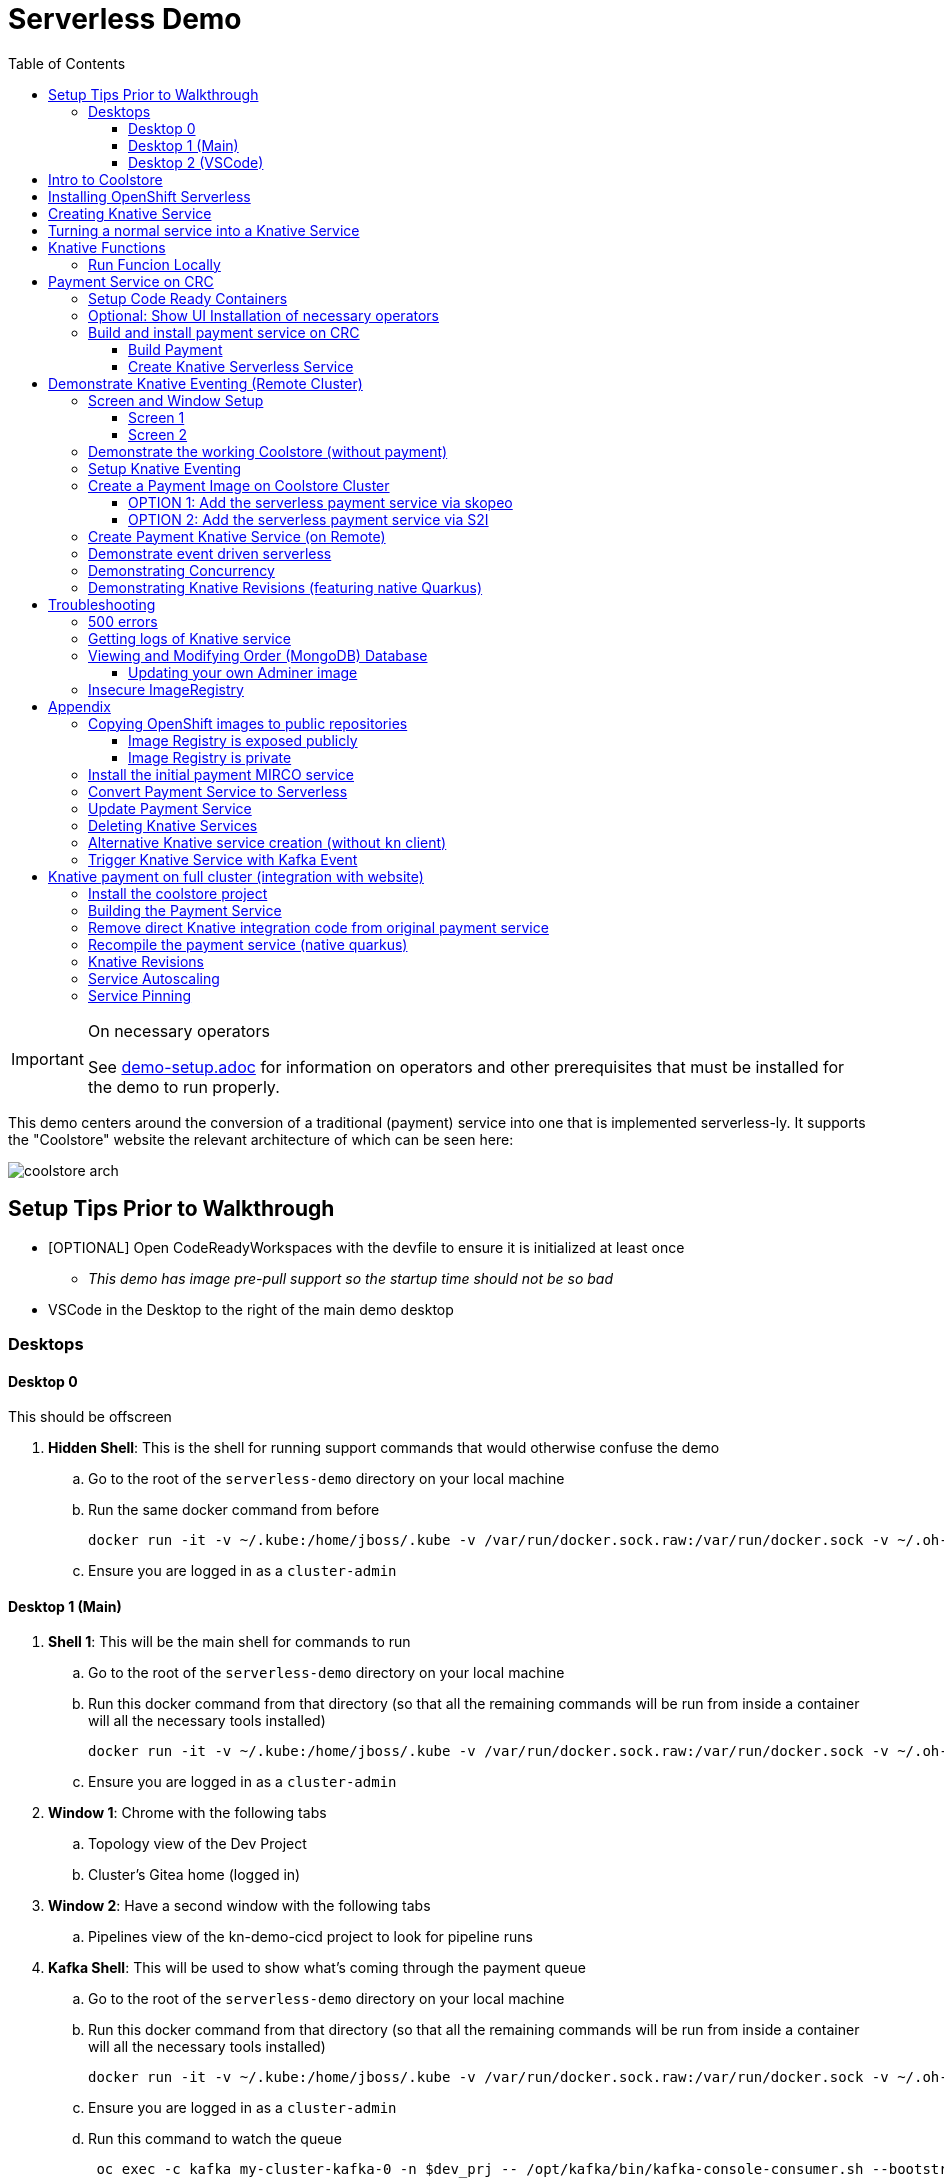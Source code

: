 = Serverless Demo 
:experimental:
:imagesdir: images
:toc:
:toclevels: 4

[IMPORTANT]
.On necessary operators
====
See link:demo-setup.adoc[] for information on operators and other prerequisites that must be installed for the demo to run properly.
====

This demo centers around the conversion of a traditional (payment) service into one that is implemented serverless-ly.  It supports the "Coolstore" website the relevant architecture of which can be seen here:

image:coolstore-arch.png[]

== Setup Tips Prior to Walkthrough ==

* [OPTIONAL] Open CodeReadyWorkspaces with the devfile to ensure it is initialized at least once
** _This demo has image pre-pull support so the startup time should not be so bad_
* VSCode in the Desktop to the right of the main demo desktop


=== Desktops

==== Desktop 0

This should be offscreen

. *Hidden Shell*: This is the shell for running support commands that would otherwise confuse the demo
.. Go to the root of the `serverless-demo` directory on your local machine
.. Run the same docker command from before
+
----
docker run -it -v ~/.kube:/home/jboss/.kube -v /var/run/docker.sock.raw:/var/run/docker.sock -v ~/.oh-my-zsh:/home/jboss/.oh-my-zsh -v $(pwd):/workspaces/serverless-demo -w /workspaces/serverless-demo quay.io/mhildenb/kn-demo-shell /bin/zsh
----
+
.. Ensure you are logged in as a `cluster-admin`

==== Desktop 1 (Main)

. *Shell 1*: This will be the main shell for commands to run
.. Go to the root of the `serverless-demo` directory on your local machine
.. Run this docker command from that directory (so that all the remaining commands will be run from inside a container will all the necessary tools installed)
+
----
docker run -it -v ~/.kube:/home/jboss/.kube -v /var/run/docker.sock.raw:/var/run/docker.sock -v ~/.oh-my-zsh:/home/jboss/.oh-my-zsh -v $(pwd):/workspaces/serverless-demo -w /workspaces/serverless-demo quay.io/mhildenb/kn-demo-shell /bin/zsh
----
+
.. Ensure you are logged in as a `cluster-admin`
. *Window 1*: Chrome with the following tabs
.. Topology view of the Dev Project
.. Cluster's Gitea home (logged in)
. *Window 2*: Have a second window with the following tabs
.. Pipelines view of the kn-demo-cicd project to look for pipeline runs
+
. *Kafka Shell*: This will be used to show what's coming through the payment queue
.. Go to the root of the `serverless-demo` directory on your local machine
.. Run this docker command from that directory (so that all the remaining commands will be run from inside a container will all the necessary tools installed)
+
----
docker run -it -v ~/.kube:/home/jboss/.kube -v /var/run/docker.sock.raw:/var/run/docker.sock -v ~/.oh-my-zsh:/home/jboss/.oh-my-zsh -v $(pwd):/workspaces/serverless-demo -w /workspaces/serverless-demo quay.io/mhildenb/kn-demo-shell /bin/zsh
----
+
.. Ensure you are logged in as a `cluster-admin`
.. Run this command to watch the queue
+
----
 oc exec -c kafka my-cluster-kafka-0 -n $dev_prj -- /opt/kafka/bin/kafka-console-consumer.sh --bootstrap-server localhost:9092 --topic payments
----

==== Desktop 2 (VSCode)

. Have VSCode opened (remote) at the root of the `serverless-demo` directory.

== Intro to Coolstore

. Open the Topology View
.. Notice all the different support services
.. Be sure to point out the *Kafka Cluster*
. Set to `Focus`
.. Now just on the services running
.. Point out that the payment service is running just like the rest
. Set up watches on the different kafka topics
.. In the `Kakfa Order Shell` run the following command:
+
----
oc exec -c kafka my-cluster-kafka-0 -n $dev_prj -- /opt/kafka/bin/kafka-console-consumer.sh --bootstrap-server localhost:9092 --topic orders
----
+
. In the `Kafka Payment Shell` run the following command:
+
----
oc exec -c kafka my-cluster-kafka-0 -n $dev_prj -- /opt/kafka/bin/kafka-console-consumer.sh --bootstrap-server localhost:9092 --topic payments
----
+
. Click the route badge to open the website
. Buy something 
. You should see the order and the payment come through the shells
. In the website, click on Orders.  You should see the following:
+
image:initial-order-purchase.png[]


== Installing OpenShift Serverless

. In a new tab, go to Operator Hub
. Search for `Serverless`
+
image:operator-hub-serverless.png[]
+
.. Show the information about the operator
. Install the operator with all the defaults
+
image:operator-defaults.png[]
+
. Wait until operator is installed and then click on the "View Operator" button or link
+
image:operator-wait.png[]
+
. Switch to `knative-serving` project (which was automatically created by the operator)
+
image:operator-switch.png[]
+
. Create the `KnativeServing` instance for the cluster by clicking on the highlighted link
+
image:start-knative-serving.png[]
+
. Once on the page listing all the `Knative Servings` for the knative-serving project, click the "Create Knative Serving" link
.. Show different options in `Form View` and explain how this govens the defaults for how serverless deployments will behave
. Switch to `YAML View` and paste contents from link:../install/serverless/cr.yaml[the cr.yaml file in the project]
*** You can use kbd:[CMD + P] to quickly open `cr.yaml` in VS Code and copy all the contents
+
image:knative-cr-interesting.png[]
+
. Click `Create` button at bottom of page
. Point out that the `Serverless` drawer now appears in the UI
.. There's not much to see yet, but you might click into  it
.. Talk about OpenShift is tightly integrated with OpenShift Serving and new options are available all over the cluster, as will be seen in the next section
. Before moving onto the next section, make sure knative-serving is ready by typing in the `shell`
+
----
oc wait --for=condition=InstallSucceeded knativeserving/knative-serving --timeout=6m -n knative-serving
----
+
.. When knative-serving is fully installed, the command will return with:
+
----
knativeserving.operator.knative.dev/knative-serving condition met
----

== Creating Knative Service

. Set the payment-traditional service down to 0
.. If you want to do this from the `shell` instead:
+
----
oc scale --replicas=0 deployment/payment-traditional -n $dev_prj
----
+
. Next add to the `focus` application from git
+
image:add-kn-service-git.png[]
+
. Get the repo URL from the following command
+
----
REPO=echo "https://$(oc get route gitea -n $cicd_prj -o jsonpath='{.spec.host}')/gitea/coolstore"
----
+
. Fill in the form with the following:
** _Git Repo URL_: $REPO
** _Git Reference_ (advanced options): serverless-demo
** _Builder_: Java, `openjdk-11-ubi8`
** _Name_: payment
** _Resources_: Knative Service
** _Pipelines_: Do not add Pipeline
** _Build Configuration_ (advanced options): Uncheck all
** _Scaling_ (advanced options): 
*** _Concurrency Target_: 1
*** _Concurrency Limit_: 1
+
image:import-from-git-1.png[]
image:import-from-git-2.png[]
image:import-from-git-3.png[]
image:import-from-git-4.png[]
+
. In the `hidden shell` run the following command to create and annotate the revision so that we get a badge for CRW
+
----
kn service update payment --image quay.io/rhdevelopers/knative-tutorial-greeter:quarkus --annotation "app.openshift.io/vcs-ref=serverless-demo" --annotation "app.openshift.io/vcs-uri=https://github.com/hatmarch/coolstore.git" --revision-name "{{.Service}}-initial"
----
. When the revision comes up, then click on the badge to start editing the code

== Turning a normal service into a Knative Service

. Edit the code in CRW removing the struck through lines
. Run the code locally and prove that it has access to the kafka topic

== Knative Functions

. Clone the git repo of the openshift cluster as a submodule of the VS Code project
+
----
git submodule add -b serverless-demo https://$(oc get route gitea -o jsonpath='{.spec.host}' -n $PROJECT_PREFIX-cicd)/gitea/coolstore func
----
+
. Create a directory into which to create the function
+
----
mkdir -p func/payment-func
cd func/payment-func
----
+
. Initialize the function
+
----
kn func create -l quarkus -t events
----
+
TODO: Fill in editing and local running steps
+
. Deploy the function using the following command
+
----
kn func deploy -v -n $PROJECT_PREFIX-dev
----
+
. By default the function is set to have a 200Mi limit of memory which appears to be too little for the quarkus function.  If you notice OOMKilled errors or just want to be safe, run this command to increase the function's memory limits (via the knative service)
+
----
# replace this with the name of your function
FUNC_SVC_NAME=payment--func
kn service update $FUNC_SVC_NAME --limit 'memory=400Mi' -n $PROJECT_PREFIX-dev
----
+
. Create the kafka event source using this command:
** [red]#NOTE: The UI for kafka event sources appears to be broken#
+
----
oc apply -f $DEMO_HOME/install/knative-eventing/orders-event-source.yaml
----
+
. Ensure that old payment service is not longer running or attached to knative event
+
. Make sure you have a shell that is showing the payment messages:
+
----
oc exec -c kafka my-cluster-kafka-0 -n kn-demo-dev -- /opt/kafka/bin/kafka-console-consumer.sh --bootstrap-server localhost:9092 --topic payments
----
+
. Purchase an item from the website as you would do normally.

=== Run Funcion Locally

[red]#These instructions need to be updated for the kafka producer side of things: it's not simple as a port-forward

. To run locally, it's important to add a profile that overrides the kafka bootstrapper property location.  In `application.properties` add the following
+
----
%dev.mp.messaging.outgoing.payments.bootstrap.servers=localhost:9092
----
+
. Then forward to the kafka bootstrapper
----
oc port-forward svc/my-cluster-kafka-bootstrap 9092:9092 -n ${PROJECT_PREFIX}-dev
----
+
. Show messages as they appear in the payment queue
+ 
----
oc exec -c kafka my-cluster-kafka-0 -n ${PROJECT_PREFIX}-dev -- /opt/kafka/bin/kafka-console-consumer.sh --bootstrap-server localhost:9092 --topic payments
----

== Payment Service on CRC 

In this section well show a payment service that is running to poll the kafka 

=== Setup Code Ready Containers 

. Download Code ready containers
. Unzip and move the binary to a location in your path
. Save the pull secret to a location in your home directory
. Configure the crc as follows:
+
----
crc config set cpus 8
crc config set memory 10486
crc config set pull-secret-file <PATH_TO_PULL_SECRET>
----
+
. Run `crc setup`
. Run `crc start` and once started record the login information presented

=== Optional: Show UI Installation of necessary operators

For this section you will need two windows: a command line shell and the web browser (for the console)

. From the console, run `crc console` which should show the OpenShift console in the running CRC instance
** NOTE:  Make sure you have the kube admin login password handy
. Go to _Operators > Operator Hub_
. Search for Knative and select the OpenShift Serverless Operator
. Select install (for all projects)
. OPTIONAL: Search for Kafka and select the AMQ Streams operator
. Create a new namespace called `knative-serving` and select this as the current project
. Navigate to the _Operators > Installed Operators_ tab and wait until OpenShift Serverless is successfully copied
. Click on the _Knative Serving_ link and then press the _Create Knative Serving_ button
+
image:knative-serving-cr-console.png[]
+
. A default CR YAML UI will appear. Point out some of the more interesting elements of the CR (as well as the help on the right side of the screen)
+
image:knative-cr-interesting.png[]
+
. Click the _CREATE_ button
. Wait for a bit and after a while, a new tab should appear in the left OpenShift drawer navigation, namely the _Serverless_ tab
. Click on the tab and show what's underneath
+
image:serverless-drawer.png[]

=== Build and install payment service on CRC

==== Build Payment

. Make sure the CRC is running and you have the appropriate login string
. Run the following commands in a shell
+
----
source scripts/shell-setup.sh
code .
----
+
. From a shell in VSCode, run the following to install the necessary prerequisites (NOTE the flags to the `install-prereq.sh` command.  These ensure that CRC can handle the installation)
** `homemade-serverless` is the name of the project where we'll be running this.  You can change this name if you'd like 
+
----
source scripts/shell-setup.sh
$DEMO_HOME/scripts/install-prereq.sh homemade-serverless --crc --skip-all-eventing
----
+
. Next use kbd:[CMD+p] to open `cr.yaml` file 
** Point out the timeout seconds as this will be important later
. Then apply this in the cluster
+
----
oc apply -f $DEMO_HOME/install/serverless/cr.yaml
----
+
. When that completes, then show the payment project in the explorer window and explain that this is a simple Quarkus project 
** Show the `pom.xml` file to show the libraries that go into compilation
** Explain how this is connecting to kafka outgoing for integration with payment topic
+
. Next, let's remove the aspects of the payment resource that causes it to poll the order service.  In vscode, use  to navigate to the *PaymentResource.java* file 
+
. Append a message to the COMPLETED message so that we can tell this service from others
+
image:payment-resource-string-change.png[]
+
. And delete the configuration for the incoming stream. In *application.properties* , delete (or comment out) the following lines for the Incoming stream:
+
image:payment-app-properties.png[]
+
** Explain how this is connecting to kafka outgoing for integration with payment topic
+
. Now rebuild the service locally
+
----
cd $DEMO_HOME/payment-service
export MAVEN_OPTS=" -Xmx1024M -Xss128M -XX:MetaspaceSize=512M -XX:MaxMetaspaceSize=1024M -XX:+CMSClassUnloadingEnabled"
mvn clean package -DskipTests
----
+
. Now create a build configuration for OpenShift by running the following, but first:
** Explain that this just allows us to build and create an image that we store in the cluster using OpenShift specific functionality
** Explain that we could have just as easily built an image and pushed it up to some repository (which we'll point out later)
+
----
# Setup a binary based build for our quarkus instance
oc new-build  --image-stream="openshift/redhat-openjdk18-openshift:1.5" --binary --name=payment    
----
+
. And remotely (to upload the binary and bake it into a new image).  [blue]#NOTE: This should take about 1.5 minutes with crc cluster#
+
----
oc start-build payment --from-file target/*-runner.jar --follow 
----
+
. When the build is done, let's tag it as our initial revision
+
----
oc tag payment:latest payment:initial
----
+
. Next, show the image stream in the cluster by shifting to the [blue]#Browser# and shift-click on the _Administrator_ perspective.
+
. In that new tab, navigate to _Builds > ImageStreams_ and show that there is a new image in the image registry (reached from the _Administrator Perspective_ under _Builds > ImageStreams_):
+
image:payment-latest-image.png[]

==== Create Knative Serverless Service

. Now that we have our image tagged, let's create a knative service using that image.  
. First mention that we're using the knative CLI kn by issuing a `kn version` command
+
----
kn version
----
. We'll name the revision for the service name ({{.Service}} which will resolve to payment) and ({{.Generation}}, which should be 1)
+
[TIP]
.You can use the command line to quickly get the image stream
====
----
oc get is payment -o jsonpath="{.status.dockerImageRepository}" -n homemade-serverless
----
====
+
----
kn service create payment --image image-registry.openshift-image-registry.svc:5000/homemade-serverless/payment:initial --revision-name "{{.Service}}-{{.Generation}}"

# Which gives the output
Creating service 'payment' in namespace 'homemade-serverless':

  0.299s The Route is still working to reflect the latest desired specification.
  1.008s Configuration "payment" is waiting for a Revision to become ready.
 68.597s ...
 69.390s Ingress has not yet been reconciled.
 70.223s Ready to serve.

Service 'payment' created to latest revision 'payment-1' is available at URL:
http://payment.homemade-serverless.apps-crc.testing
----
. COPY the returned url (you'll need it in an upcoming part) especially if you've renamed the project that you're deploying to
+
** Show these aspects in the UI
+
image:knative-payment-revisions.png[]
+
** Show that the payment service is at 0 from the _Topology_ of the _Developer Perspective_
+
image:knative-developer.png[]
+
. Demonstrate that the service handling http requests invoking the service via curl
.. Open a [blue]#new terminal window (Watch Window)# that can be used to watch the payments topic and run this command
+
----
oc exec -c kafka my-cluster-kafka-0 -n homemade-serverless -- /opt/kafka/bin/kafka-console-consumer.sh --bootstrap-server localhost:9092 --topic payments
----
+
.. Make sure [blue]#Watch Window# is open and watching the payments topic
.. Make sure the [blue]#Browser# window with the _Developer Perspective_ can still be clearly seen
+
.. From the [blue]#Main shell# execute the following `curl` command
+
----
curl -i -H 'Content-Type: application/json' -X POST --data-binary @$DEMO_HOME/example/order-payload.json  http://payment.homemade-serverless.apps-crc.testing/
----
+
.. Show payment container spinning up
+
image:payment-spin-up.png[]
+
.. Show payment info being pushed to the queue
+
.. Then show it scaling back down to 0

== Demonstrate Knative Eventing (Remote Cluster)

[WARNING]
====
The coolstore and Knative Eventing require more horsepower than CRC can currently provide.  For this part of the demo you will need a separate external cluster running.

You can setup the coolstore by running the following commands after logging into the cluster
----
. scripts/shell-setup.sh
$DEMO_HOME/scripts/install-coolstore.sh -p coolstore
----

Wait until all the components have been installed.

_NOTE: You can cause cluster side rebuilds of all the components (instead of updating images to point to dockerhub) by using the `--rebuild` flag_
====

[red]#When you login to this cluster, be sure to record the context as remote by using this command#
----
oc config rename-context $(oc config current-context) remote-context
----

=== Screen and Window Setup

==== Screen 1

Here are how the windows should be laid out on Screen 1

. [blue]#Topology View#: A browser window with the _TopologyView_ of the _Developer Perspective_ open
. [blue]#Watch Window#: A new terminal windowthat can be used to watch the payments topic and runs this command:
+
----
oc exec -c kafka my-cluster-kafka-0 -n coolstore -- /opt/kafka/bin/kafka-console-consumer.sh --bootstrap-server localhost:9092 --topic payments
----
+
. [blue]#Coolstore#: A browser window that has the coolstore open so that an order can be placed
. Your windows should look something like this:
+
image:recommended-layout.png[]

==== Screen 2

On the other screen you should have a full screen view of VSCode, which you started from the `code .` command run from the _$DEMO_HOME_ directory.

=== Demonstrate the working Coolstore (without payment)

. First explain that we are now running on a separate cluster and that our coolstore with all its microservices are setup.
. Login to the OpenShift console, switch to the `coolstore` project and select the Developer Perspective and show all the different services 
+
image:.png[]
+
. Demonstrate the coolstore site working by kbd:[SHIFT] clicking the launcher icon on the Developer Perspective (see previous) and moving the newly opened window to the right 
** NOTE: you can also find the URL like this:
+
----
oc get route coolstore-ui -n coolstore
----
+
** [blue]#NOTE: You may find that it takes the page a while to load the first time, and also that the inventory might not show.  If this happens, just press reload#
+
image:add-to-cart.png[]
+
. From the cart, checkout and then enter credit card details (any 16-digit number beginning with 4 will work)
+
image:checkout.png[]
+
. Now navigate to the orders page.  Notice that the order gets filed but that it *doesn't* get processed
+
image:orders.png[]

=== Setup Knative Eventing

Now we want to use events the order topic to be our *source* (see also link:https://knative.dev/docs/eventing/samples/kafka/source/index.html[here] for generic example) and use the payment service as our *sink*

[WARNING]
====
The setup script should have handled this when setting up the coolstore project, but the Knative Eventing and Knative Kafka Eventing Operators should be installed on the cluster.  A good way to check this is to run this command in the `coolstore` project

----
oc get pods | grep -i ^kafka
----

You should see the following:
----
kafka-ch-controller-57cf94b477-dk9ss          1/1     Running     0          73s
kafka-controller-manager-56d58bb444-dtpkd     1/1     Running     0          81s
kafka-webhook-77b75f7c7f-df7vb                1/1     Running     0          72s
----
====

. Show all the installed operators
+
image:operators-all-necessary-installed.png[]
+
. Show the setup for the `Knative Eventing Kafka` by clicking on the highlighted link in the previous image, then clicking on the knative-eventing-kafka instance 
** Point the "bootstrapServers" in the resulting _Overview_
+
image:knative-eventing-kafka.png[]
+
. Now we create a simple event binding to the kafka event *source* to the payment service *sink*.  Use kbd:[CMD + p] to quickly open the `kafka-event-source.yaml`
+
image:kafka-event-source.png[]
+
. Apply that source to the cluster
+
----
oc apply -f $DEMO_HOME/payment-service/knative/kafka-event-source.yaml 
----
+
. Check to see if the event source is running.  It won't be running yet since the payment *sink* does not exist yet on this cluster
+
----
oc get pods -l eventing.knative.dev/SourceName=kafka-source-orders
----
+
. You can also refresh the orders page on the coolstore site and show that the payment is still not processed

=== Create a Payment Image on Coolstore Cluster

We need to find a way to get the image to our coolstore cluster.  Choose one of the following options to get it there:

. <<OPTION 1: Add the serverless payment service via skopeo,Copy from Destination Cluster>>
. <<OPTION 2: Add the serverless payment service via S2I,Build (native) image on cluster from S2I>>

===== OPTION 1: Add the serverless payment service via skopeo

[NOTE]
====
You will need to use kubernetes contexts to get this to work.  Use this command to list all the current contexts

----
oc config get-contexts
----

This will return a bunch of contexts that are defined.  You will want to find the NAME that is associated with your CRC cluster and store the whole of the name in `SRC_CLUSTER_CTX`.  Then find the remote cluster and store its NAME in `REMOTE_CLUSTER_CTX`.  If you marked your contexts as you logged into the different clusters this might look like this:

----
REMOTE_CLUSTER_CTX="remote-context"
SRC_CLUSTER_CTX="crc-context"
----
====

. Get the user and token from the coolstore (remote) cluster.  Assuming you are logged into the cluster with a token on the command line then issue the following commands
** [red]#NOTE: you can't use the password here.  It's a bearer token type login for the registry# 
** [red]#NOTE: the default login for the crc cluster is kube:admin, but the extra `:` confuses skopeo.  Thus we need to make sure to take out that `:` with `sed` before setting it as the src username#
+
----
oc config use-context $SRC_CLUSTER_CTX
SRC_CREDS="$(oc whoami | sed s/\://g):$(oc whoami -t)"
SRC_REPO="$(oc get route default-route -n openshift-image-registry -o jsonpath='{.spec.host}')"
oc config use-context $REMOTE_CLUSTER_CTX
REMOTE_CREDS="$(oc whoami):$(oc whoami -t)"
REMOTE_REPO="$(oc get route default-route -n openshift-image-registry -o jsonpath='{.spec.host}')"
----
+
. Next issue the `skopeo` command to copy the image from the src clusters image stream to the destination.
** NOTE: If there is difficulty, you can add a `--debug` just before the `copy` subcommand to see what's going on.  For instance, you may need to add a `src-` or `dest-` `tls-verify=false`
+
----
skopeo copy --src-creds ${SRC_CREDS} --src-tls-verify=false --dest-creds ${REMOTE_CREDS} docker://${SRC_REPO}/homemade-serverless/payment:initial docker://${REMOTE_REPO}/coolstore/payment:initial
----
+
[TIP]
====
If the image already exists on the cluster and you want to show again copying to the cluster, then you can do the following to remove the docker image layers:

. Remove any references to the image by removing image streams that point to it:
+
----
oc delete is payment
----
+
. Then, when you're sure there is nothing referencing the image in question, run this command (assuming `REMOTE_REPO` is still set from above)
+
----
oc adm prune images --registry-url=https://${REMOTE_REPO} --confirm
----
====
+
. Once the command completes, you should be able to navigate to the _Image Stream_ tab of the `coolstore` project in the destination cluster and see the image there
+
image:imagestream-payment-dest.png[]

==== OPTION 2: Add the serverless payment service via S2I

Let's create a quarkus native service to handle payment and use the power of the cluster to compile this

. Create a new Source to Image (S2I) build
+
----
oc new-build quay.io/quarkus/ubi-quarkus-native-s2i:19.2.0~https://github.com/hatmarch/serverless-demo.git --context-dir=payment-service --name=payment-native \
    -e MAVEN_OPTS=" -Xmx1024M -Xss128M -XX:MetaspaceSize=512M -XX:MaxMetaspaceSize=1024M -XX:+CMSClassUnloadingEnabled"
oc cancel-build bc/payment-native
oc patch bc/payment-native -p '{"spec":{"resources":{"limits":{"cpu":"4", "memory":"6Gi"}}}}'
oc start-build bc/payment-native --follow
----
+
** Discuss that we're updating the build command to have more omph for building the native service
** whilst the command is running explain the different aspects of the command such as the builder image and the git repo reference
+
. Once the build has completed, tag the resulting image
+
----
oc tag payment-native:latest payment:initial-native
----
+
. You should now be able to see the image in the _ImageStream_ for payment in the `coolstore`

=== Create Payment Knative Service (on Remote)

Once you have a `payment:initial` image in the `coolstore` we need to add the service

. Next create a new knative payment knative service (as we did previously on the CRC instance)
** NOTE: the -l flag is a label that will allow the service to show up as part of the "focus" topology
** TIP: if you want to set the concurrency limit per revision, you can use the `--concurrency-limit=2` flag
+
----
kn service create payment --image image-registry.openshift-image-registry.svc:5000/coolstore/payment:initial --revision-name "{{.Service}}-{{.Generation}}" -l app.kubernetes.io/part-of=focus 
----
+
. Demonstrate the the service is ready (and dormant) by showing the topology view
+
image:topology-coolstore-payment.png[]
+
. Show that the `kafka-source-orders` has also spun up.  You can do this either by viewing the _Topology View_ of the _Developer Perspective_ or by issuing the following command:
+
----
oc get pods -l eventing.knative.dev/SourceName=kafka-source-orders
----
+
. You might also show that the order we had in our queue has now been processed

=== Demonstrate event driven serverless

. First make sure your screens are arranged as suggested in <<Screen and Window Setup,Screen and Window Setup>>
. Next, use the coolstore site to order something
+
image:checkout.png[]
+
. Upon checkout you should see the payment pod spinning up to consume the order in the [blue]#Watch Window#
+
image:consuming-kafka-queue.png[]
+
. You can then go to the *Orders* section of the site to show that the order was consumed.  When you return to the [blue]#Topology View# the pod should be spun down (with a clear or black outline).
+
. Attempt to make a second order before the service spins down, notice that it's processed immediate
+
. Finally watch the topology view until the service spins down to nothing. 

=== Demonstrating Concurrency

. Show the concurrency limit on the service by selecting the _KSVC_ in the Topology view and selecting the revision
** ALTERNATIVELY: if you have not set this on a per revision basis, you can show the global setting the knative instance
+
image:knative-revision-concurrency.png[]
+
. Open a new tab with the _Topology View_ of the _Developer Perspective_
. Run the following `hey` command to show the payment service running under load
** NOTE: information on the `hey` command can be found link:https://github.com/rakyll/hey[here]
+
----
hey -n 100 -c 100 -m POST -D $DEMO_HOME/example/order-payload.json -T "application/json" $(oc get rt payment -o jsonpath='{.status.url}')
----
+
. Navigate to the Topology view while the command is running:
** Notice number of containers that are spun up, this should be <NUM_REQUESTS>/<MAX_CONCURRENCY>
. When the `hey` command report comes back:
** Notice the timings
+
image:hey-example-timings.png[Example timings]


=== Demonstrating Knative Revisions (featuring native Quarkus)

[WARNING]
====
If you are running linux in a container, you need to make sure the docker daemon has enough memory assigned to it, otherwise the native quarkus build will fail towards the end of the run.  This configuration seemed to be enough to build the payment-service:

image:docker-requirement.png[]
====

. Use kbd:[CMD+p] to quickly open the `PaymentResource.java` and update the _COMPLETED_ message in the `pass` function:
+
image:payment-completed-log.png[]
+
. Next, build a native image (locally).
** If you would like to build the image using S2I, you'll need to first checkin the changes and see <<,these instructions>>
+
----
cd payment-service
export MAVEN_OPTS=" -Xmx1024M -Xss128M -XX:MetaspaceSize=512M -XX:MaxMetaspaceSize=1024M -XX:+CMSClassUnloadingEnabled"
mvn clean package -Pnative -DskipTests
----
+
. Next, add a build to our project that will allow us to create an image out of the binary we just compiled.
+
----
oc new-build quay.io/quarkus/ubi-quarkus-native-binary-s2i:19.2.0 --binary --name=payment-native
----
+
Next, start the (binary) build of the image using our new configuration
+
----
oc start-build payment-native --from-file $DEMO_HOME/payment-service/target/*-runner --follow
----
+
. When finished, then tag this latest build as a `payment:quarkus-native` build
+
----
oc tag payment-native:latest payment:quarkus-native
----
+
. Next, update our payment knative service to use the quarkus-native image we just created (keeping concurrency limits the same)
** NOTE: if you don't want to write out the location to the image registry, you can use this embedded oc command after the `--image` switch
+
----
oc get istag/payment:quarkus-native -o jsonpath='{.image.dockerImageReference}'
----
+
----
kn service update payment --image $(oc get is/payment -o jsonpath='{.status.dockerImageRepository}'):quarkus-native --revision-name "{{.Service}}-{{.Generation}}"
----
. Show revisions in developer console
+
image:knative-revisions.png[]
+
. Run the following `hey` command to show the payment service running under load
** NOTE: information on the `hey` command can be found link:https://github.com/rakyll/hey[here]
+
----
hey -n 100 -c 100 -m POST -D $DEMO_HOME/example/order-payload.json -T "application/json" $(oc get rt payment -o jsonpath='{.status.url}')
----
+
. Navigate to the Topology view while the command is running:
** Notice number of containers that are spun up, this should be <NUM_REQUESTS>/<MAX_CONCURRENCY>
. When the `hey` command report comes back:
** Notice the timings
+
image:hey-example-timings-quarkus.png[Example timings with quarkus native]
+
. Update the traffic in the _Topology View_ back to the initial revision as per the instructions in the screenshot
+
image:knative-update-traffic-distrubtion.png[]
+
. Run `hey` again
. Switch back to the _Topology View_ and notice that revision 1 is getting the traffic
+
image:knative-back-to-initial-revision.png[]
+
. Look back at the `hey` results
** Notice that the timings are now back in line with the initial revision


== Troubleshooting ==

=== 500 errors

You may notice 500 errors, particularly if you send multiple requests under load:

image:500-errors.png[]

I believe this is because there is currently a race condition when the second request hits a pod where the payment topic (`producer` in the code) is not fully setup in the payment service (thus a null pointer).  Looks like the first exception happens in the `pass` function but this is caught in the handleCloudEvent function, only for the `fail` event to use the `producer` null pointer to try to log a failure at which time a new uncaught exception is raised.

If you set the concurrently limit to 1, you should be able to demonstration that this error doesn't happen with hey

=== Getting logs of Knative service

The epheral nature of the knative service can make it hard to capture logs of the service, particularly if you notice that the service had issues after it's gone.

Aside from setting up Elasticsearch to retain all logs, you can consider using `stern` in the background.  Using the .devcontainer that is run from within VSCode, you can have the following command running in a background terminal:

----
stern -l serving.knative.dev/service=payment
----

To see all the logs from revision 1 of the payment service (-1 represents the revision number I believe).  This command will include logs from all containers associated with the pod (such as `queue-proxy`).  If you only want the deployed code itself to log, add the `-c user-container` flag

=== Viewing and Modifying Order (MongoDB) Database

You cannot connect to the mongodb instance using the latest plain adminer container.  Instead you need to follow the special instructions below.  If you my version of adminer does not work for you, you can attempt to follow <<Updating your own Adminer image,these instructions>> for creating a new image yourself from the latest.

. Start port forwarding to the mongodb service
+
----
oc port-forward -n coolstore svc/order-database 27017:27017
----
+
. Run the modified adminer pod
** NOTE: `quay.io/mhildenb/myadminer:1.1` is a version 4.7.6 adminer container that I've updated to support this
+
----
docker run -p 8080:8080 -e ADMINER_DEFAULT_SERVER=docker.for.mac.localhost quay.io/mhildenb/myadminer:1.1
----
+
. Login as shown
+
image:adminer-mongo-password.png[]
+
. You should now have access to the mongo database with the ability to list and edit entries:
+
image:adminer-mongo-edit.png[]

==== Updating your own Adminer image

There are two reasons why the normal adminer image cannot connect to the mongo database:

1. It requires a newer version of php integration with MongoDB
2. The mongoDB is not setup with a user and a password (Adminer does not allow access to such databases by default for security reasons)

To update the latest adminer image to be able to connect to the userless MongoDB follow these instructions:

. Run an instance of the adminer container as follows:
+
----
docker run -it -u root --name my_adminer adminer:latest sh 
----
** NOTE: If an instance of the container is already running you can use the `docker exec -it` command instead
+
. Then from inside the container run
+
----
apk add autoconf gcc g++ make libffi-dev openssl-dev
pecl install mongodb
echo "extension=mongodb.so" > /usr/local/etc/php/conf.d/docker-php-ext-mongodb.ini
----
+
. Next add a plugin as per link:https://nerdpress.org/2019/10/23/adminer-for-sqlite-in-docker/[This site].  It will require you to create a login-password-less.php file in the `/var/www/html/plugins-enabled/` directory
+
[CONTENTS]
====
----
<?php
require_once('plugins/login-password-less.php');

/** Set allowed password
 * @param string result of password_hash
 */
return new AdminerLoginPasswordLess(
    $password_hash = password_hash("admin", PASSWORD_DEFAULT)
);
----
====
+
. now commit this container as a new image
+
----
docker commit my_adminer myadminer:1.1    
----

=== Insecure ImageRegistry ===

Might be solved as per link:https://github.com/knative/serving/issues/2136[here] but can't get the controller pod to take the new environment variable

Looks like it has something to do with the labels.  If the sha is used instead it seems to work properly.  You can find the sha like this:
----
$ oc get istag/payment:latest -o jsonpath='{.image.dockerImageReference}'
image-registry.openshift-image-registry.svc:5000/user1-cloudnativeapps/payment@sha256:21ca1acc3f292b6e94fab82fe7a9cf7ff743e4a8c9459f711ffad125379cf3c7
----

And then apply it as a service like this:
----
kn service create payment --image $(oc get istag/payment:initial-build -o jsonpath='{.image.dockerImageReference}') --label "app.kubernetes.io/part-of=focus" --revision-name "{{.Service}}-{{.Generation}}" --annotation sidecar.istio.io/inject=false --force
----

----
oc port-forward <image-registry-pod> -n openshift-image-registry 5001:5000
----

To get the cert as a pem file, do this:
----
openssl s_client -showcerts -connect localhost:5001 </dev/null 2>/dev/null|openssl x509 -outform PEM >mycertfile.pem
----

== Appendix

=== Copying OpenShift images to public repositories

If you have images that you've compiled on an OpenShift cluster and you want to pull them out of the local image stream to something like `quay.io`, you can use one of the following approaches to copy the images out of openshift.  Both use the `skopeo` command which is installed by default in the .devcontainer.  

For both examples, it assumes the copying of a payment service.  As such, note the following for the different variables:

* USER: your username for the public repository
* PASSWORD: your password or TOKEN for the public repository
* PROJECT: the project your image stream lives in (such as coolstore)
* IMAGE_DEST: Replace this with your repository, project, image-name, and version, example: `quay.io/mhildenb/homemade-serverless-java:1.0`: 

==== Image Registry is exposed publicly 

You need only run the following command:

----
skopeo copy --src-creds "$(oc whoami):$(oc whoami -t)" --dest-creds "${USER}:${PASSWORD}" docker://$(oc get is payment -o jsonpath='{.status.publicDockerImageRepository}'):latest docker://{IMAGE_DEST}       
----

==== Image Registry is private

If instead you need to copy from an image registry that is not exposed outside the cluster, you must instead do the following:

. Port forward to openshift's internal image registry
+
----
oc port-forward svc/image-registry -n openshift-image-registry 5000:5000
----
+
. Then in a separate shell, run the following command
+
----
skopeo copy --src-creds "$(oc whoami):$(oc whoami -t)" --src-tls-verify=false --dest-creds "${USER}:${PASSWORD}" docker://localhost:5000/${PROJECT}/payment:latest docker://{IMAGE_DEST}
----

=== Install the initial payment MIRCO service 

This section is necessary if you're wanting to show the conv

. Run the following commands in a shell
+
----
. scripts/shell-setup.sh
code .
----
+
. From a shell in VSCode, run the following to install the necessary prerequisites (NOTE the `--crc` flag)

+
----
. scripts/shell-setup.sh
$DEMO_HOME/scripts/install-prereq.sh homemade-serverless --crc 
----
+
. When that completes, then install the payment service
+
----
$DEMO_HOME/scripts/install-payment.sh
----
+
. Next use the crc _Developer Perspective_ and _Topology_ to show what is currently in our project
+
image:developer-payment-alone.png[]
+
.. Explain that the payment service will watch the orders topic and "process that" and put the output on the payments topic
.. Show that there is one instance of the payment service running all the time
.. Show the different kafka nodes
+
. Next demonstrate how the payment service currently interacts with the kafka queues by setting up two windows
+
.. *Terminal Window 2* Run the following command to watch the payments:
+
----
oc exec -c kafka my-cluster-kafka-0 -n user1-cloudnativeapps -- /opt/kafka/bin/kafka-console-consumer.sh --bootstrap-server localhost:9092 --topic payments
----
+
.. *Terminal Window 1* Run the following command to simulate an order being placed by the coolstore
+
----
cat $DEMO_HOME/example/order-payload.json | oc exec -i -c kafka my-cluster-kafka-0 -n user1-cloudnativeapps -- /opt/kafka/bin/kafka-console-producer.sh --broker-list localhost:9092 --topic orders
----
+
. You should now see the order being processed as seen here:
+
image:payment-kafka-test.png[]

=== Convert Payment Service to Serverless 

Now lets wrap our payment service in a knative service.  This will allow knative to manage the container and decide when new containers should be started.  In wrapping it in a service, we're expecting it to no longer need to poll the kafka topic.

. First stop our payment service from being run all the time (by deleting a deployment) and remove all connections to it
+
----
oc delete dc/payment route/payment svc/payment
----
+
. Next, let's remove the aspects of the payment resource that causes it to poll the order service.  In vscode, use kbd:[CMD+p] to navigate to the *PaymentResource.java* file 
+
. Delete (or comment out) the onMessage() method:
+
image:onMessage.png[]
+
. And delete the configuration for the incoming stream. In *application.properties* , delete (or comment out) the following lines for the Incoming stream:
+
image:payment-app-properties.png[]
+
** Explain that this is no longer necessary because instead the event will trigger the starting of a container with the event as the incoming context.
+
. Now rebuild the service locally
+
----
cd $DEMO_HOME/payment-service
export MAVEN_OPTS=" -Xmx1024M -Xss128M -XX:MetaspaceSize=512M -XX:MaxMetaspaceSize=1024M \
  -XX:+CMSClassUnloadingEnabled"
mvn clean package -DskipTests
----
+
. And remotely (to upload the binary and bake it into a new image).  [blue]#NOTE: This should take about 1.5 minutes with crc cluster#
+
----
oc start-build payment --from-file target/*-runner.jar --follow 
----
+
** When the build is done, notice that there is a new image in the image registry (reached from the _Administrator Perspective_ under _Builds > ImageStreams_):
+
image:payment-latest-image.png[]
+
. Now we want to specially tag this image as not using kafka
+
----
oc tag payment:latest payment:nokafka
----
+
. Next let's create a knative service using the image we just tagged.  We'll name the revision for the service name ({{.Service}} which will resolve to payment) and ({{.Generation}}, which should be 1)
+
[TIP]
.You can use the command line to quickly get the image stream
====
----
oc get is payment -o jsonpath="{.status.dockerImageRepository}" -n user1-cloudnativeapps
----
====
+
----
kn service create payment --image image-registry.openshift-image-registry.svc:5000/user1-cloudnativeapps/payment:nokafka --revision-name "{{.Service}}-{{.Generation}}"

# Which gives the output
Creating service 'payment' in namespace 'user1-cloudnativeapps':

  0.299s The Route is still working to reflect the latest desired specification.
  1.008s Configuration "payment" is waiting for a Revision to become ready.
 68.597s ...
 69.390s Ingress has not yet been reconciled.
 70.223s Ready to serve.

Service 'payment' created to latest revision 'payment-1' is available at URL:
http://payment.user1-cloudnativeapps.apps-crc.testing
----
+
** Show these aspects in the UI
+
image:knative-payment-revisions.png[]
+
** Show that the payment service is at 0 from the _Topology_ of the _Developer Perspective_
+
image:knative-developer.png[]
+
. Demonstrate that the service handling http requests by invoking using the RESTClient extension in vscode.  
.. Make sure *Terminal Window 2* (from above) is still open and watching the payments topic.
.. Use kbd:[CMD+p] and enter `payment.http` to open this file quickly
.. Click the "code-lens" above the first instance to post to the service
+
image:payment-restclient.png[]
+
.. Switch quickly to the _Developer Perspective_ to show the service spinning up
+
image:payment-spin-up.png[]
+
.. Switch back to the shell showing the kafka queue
+
.. Then show it scaling back down to 0


=== Update Payment Service 

. Edit the PaymentResource so that the success output shows some sort of change

. Compile locally with the following command
+
----
cd $DEMO_HOME/payment-service
mvn package -DskipTests
----
+
. When the compilation is done, upload the binary to make a new image ([blue]#NOTE: This should take about 1.5 minutes with crc cluster)#
+
----
oc start-build payment --from-file target/*-runner.jar --follow
----
+
. Then update the service with the newest revision
+
----
kn service update payment --image $(oc get istag/payment:latest -o jsonpath='{.image.dockerImageReference}') --revision-name "{{.Service}}-{{.Generation}}"
----
+
. Demonstrate that there is a new revision that is taking traffic
+
----
$ kn service describe payment
Name:       payment
Namespace:  user1-cloudnativeapps
Age:        4h
URL:        http://payment.user1-cloudnativeapps.apps-crc.testing

Revisions:  
  100%  @latest (payment-5) [5] (29s)
        Image:  image-registry.openshift-image-registry.svc:5000/user1-cloudnativeapps/payment:latest (pinned to 64a5a8)

Conditions:  
  OK TYPE                   AGE REASON
  ++ Ready                  20s 
  ++ ConfigurationsReady    21s 
  ++ RoutesReady            20s 
----
+
** the _pinned to_ field should match the first characters of the sha for the image labelled `:latest`
+
image:find-image.png[]


=== Deleting Knative Services

Though knative services are reported from oc get svc and oc get rt, you cannot delete them in this way.  Instead you must delete them based on the distinct (knative) descriptor that they have

Here is a command to delete all services (exposed as routes) that have the name that includes 'payment'
----
oc delete services.serving.knative.dev $(oc get rt --no-headers | grep -i payment | awk '{print $1}')
----

=== Alternative Knative service creation (without `kn` client)

Knative Services can be created not just using the command line but also by creating resources using yaml

----
oc apply -f payment-service/knative/knative-serving-service.yaml 
----

It will take a while for ingress to be configured for the service.  You can issue this command and you should see the following output:

----
$ watch oc get rt
NAME      URL                                                                           READY   REASON
payment   http://payment.user1-cloudnativeapps.apps.service-mesh-demo.openshifttc.com   True    
----

=== Trigger Knative Service with Kafka Event

Now we want to use events the order topic to be our *source* (see also link:https://knative.dev/docs/eventing/samples/kafka/source/index.html[here] for generic example) and use the payment service as our *sink*

[NOTE]
====
First we need to install the Kafka knative event source operator as seen below.  Go to link:demo-setup.adoc[here] for more details

image:kafka-event-operator.png[]
====

. Create an instance of kakfa eventing for our namespace.  To do this call
+
----
$ oc apply -f $DEMO_HOME/install/kafka-eventing/kafka-eventing.yaml 
knativeeventingkafka.eventing.knative.dev/knative-eventing-kafka created

$ oc wait --for=condition=InstallSucceeded KnativeEventingKafka knative-eventing-kafka
----
+
.. When the command completes, the following pods will be able to be seen (with the following command):
+
----
$ watch "oc get pods | grep -i ^kafka"

kafka-ch-controller-57cf94b477-dk9ss          1/1     Running     0          73s
kafka-controller-manager-56d58bb444-dtpkd     1/1     Running     0          81s
kafka-webhook-77b75f7c7f-df7vb                1/1     Running     0          72s
----
+
. Then use the yaml file to bind the kafka event source to the payment service sink (show what's going on first)
+
image:kafka-event-source.png[]
+
----
oc apply -f $DEMO_HOME/payment-service/knative/kafka-event-source.yaml 
----
+
. Check to make source the event source is running
+
----
$ oc get pods -l knative-eventing-source-name=kafka-source
----
+
. Demonstrate event driven serverless
+
.. Make sure the _Developer Perspective_ can be seen
.. Have *Terminal Window 2* up showing what gets written to the payment queue
.. In *Terminal Window 1* run the following command to simulate an order coming in from the order service
+
----
cat $DEMO_HOME/example/order-payload.json | oc exec -i -c kafka my-cluster-kafka-0 -n user1-cloudnativeapps -- /opt/kafka/bin/kafka-console-producer.sh --broker-list localhost:9092 --topic orders
----
+
.. Show that the service gets spun up and show the results of the processing in the payment queue

== Knative payment on full cluster (integration with website) 

=== Install the coolstore project 

WARNING: You will need to log into a real OpenShift cluster to run the coolstore website.  The requirements are too heavy to run it with crc (as of verion 1.8)

. Locally log into the cluster with `oc login` command
. Setup local environment
+
----
source scripts/shell-setup.sh
----
+
. Run the coolstore setup script. NOTE: You can cause cluster side rebuilds of all the components (instead of updating images to point to dockerhub) by using the `--rebuild` flag
+
----
$DEMO_HOME/scripts/install-coolstore.sh -p coolstore
----
+
. It will take a little while for all the pods to be deployed (and images downloaded)
. Test the deployment by getting the route
+
----
echo "http://$(oc get route coolstore-ui -o jsonpath='{.spec.host}')/"
----

=== Building the Payment Service

This command does not build the payment service as it's assumed that the it will get changed.  But if you need to create the payment service

----
cd $DEMO_HOME/payment-service
export MAVEN_OPTS="-Xmx1024M -Xss128M -XX:MetaspaceSize=512M -XX:MaxMetaspaceSize=1024M -XX:+CMSClassUnloadingEnabled"
mvn clean package -DskipTests
----

When the build is done, deploy with:

----
oc start-build payment --from-file target/*-runner.jar --follow
----

Finally, be sure to tag the payment build (we'll need this for service revisions later)
----
oc tag payment:latest payment:original
----

=== Remove direct Knative integration code from original payment service

Currently our Payment service directly binds to Kafka to listen for events. Now that we have Knative eventing integration, we no longer need this code. CMD+p to navigate to the *PaymentResource.java* file 

Delete (or comment out) the onMessage() method:

image:onMessage.png[]

And delete the configuration for the incoming stream. In *application.properties* , delete (or comment out) the following lines for the Incoming stream:

image:payment-app-properties.png[]

Explain that this is no longer necessary because instead the event will trigger the starting of a container with the event as the incoming context.

Now rebuild the service locally
----
cd $DEMO_HOME/payment-service
export MAVEN_OPTS=" -Xmx1024M -Xss128M -XX:MetaspaceSize=512M -XX:MaxMetaspaceSize=1024M -XX:+CMSClassUnloadingEnabled"
mvn clean package -DskipTests
----

And remotely

----
oc start-build payment --from-file target/*-runner.jar --follow
----

Then tag this new image

----
oc tag payment:latest payment:noqueue
----

And update our revision to use the image we just tagged.  We'll name the revision for the service name ({{.Service}} which will resolve to payment) and ({{.Generation}}, which should be 2)

----
kn service update payment --image $(oc get istag/payment:noqueue -o jsonpath='{.image.dockerImageReference}') --revision-name "{{.Service}}-{{.Generation}}"
----

Demonstrate that there is a new revision that is taking traffic

----
$ kn service describe payment
Name:         payment
Namespace:    user1-cloudnativeapps
Labels:       app.kubernetes.io/part-of=focus
Annotations:  sidecar.istio.io/inject=false
Age:          36m
URL:          http://payment.user1-cloudnativeapps.apps.service-mesh-demo.openshifttc.com
Address:      http://payment.user1-cloudnativeapps.svc.cluster.local

Revisions:  
  100%  @latest (payment-3) [3] (1m)
        Image:  image-registry.openshift-image-registry.svc:5000/user1-cloudnativeapps/payment:noqueue (pinned to 21ca1a)

Conditions:  
  OK TYPE                   AGE REASON
  ++ Ready                   1m 
  ++ ConfigurationsReady     1m 
  ++ RoutesReady             1m 
----

=== Recompile the payment service (native quarkus)

[WARNING]
.Resource Requirements for Docker Quarkus Build
====
If you are running linux in a container, you need to make sure the docker daemon has enough memory assigned to it.  This configuration seemed to be enough to build the payment-service

image:docker-requirement.png[]
====

----
cd payment-service
export MAVEN_OPTS=" -Xmx1024M -Xss128M -XX:MetaspaceSize=512M -XX:MaxMetaspaceSize=1024M -XX:+CMSClassUnloadingEnabled"
mvn clean package -Pnative -DskipTests
----

While that's compiling, in another VSCode terminal, update our builder to be able to build native quarkus

----
oc delete bc payment
oc new-build quay.io/quarkus/ubi-quarkus-native-binary-s2i:19.2.0 --binary --name=payment -l app=payment
----

Once the native maven build is done, we can start a build using our new configuration

----
cd $DEMO_HOME/payment-service
oc start-build payment --from-file target/*-runner --follow
----

Then tag this latest build accordingly

----
oc tag payment:latest payment:quarkus-native
----

Then update our knative service (tagging revisions before and after updating the service)

----
kn service update payment --tag @latest=traditional
kn service update payment --image $(oc get istag/payment:quarkus-native -o jsonpath='{.image.dockerImageReference}') --revision-name "{{.Service}}-{{.Generation}}"
kn service update payment --tag @latest=native
----

=== Knative Revisions

Start with traffic to the original version

----
$ kn service update payment --traffic traditional=100
Updating Service 'payment' in namespace 'user1-cloudnativeapps':

  0.275s Ingress has not yet been reconciled.
  1.401s Ready to serve.

Service 'payment' updated with latest revision 'payment-4' (unchanged) and URL:
http://payment.user1-cloudnativeapps.apps.cluster-nab-92c5.nab-92c5.example.opentlc.com

export SVC_URL=$(oc get rt payment -o template='{{ .status.url }}')

$ curl $SVC_URL -s -o /dev/null -w "%{time_starttransfer}\n"
12.305205
$ curl $SVC_URL -s -o /dev/null -w "%{time_starttransfer}\n"
0.546286
----

Now look at the quarkus native version

----
$ kn service update payment --traffic native=100
export SVC_URL=$(oc get rt payment -o template='{{ .status.url }}')

$ curl $SVC_URL -s -o /dev/null -w "%{time_starttransfer}\n"f 
10.930526
$ curl $SVC_URL -s -o /dev/null -w "%{time_starttransfer}\n"
0.543870
----

TODO: See link:https://blog.openshift.com/knative-configurations-routes-and-revisions/[here]

TODO: See link:https://redhat-developer-demos.github.io/knative-tutorial/knative-tutorial-basics/0.7.x/02-basic-fundas.html#deploying-new-revision[here]

Tagging in ImageStream
----
oc tag payment@sha256:573f369a858c692b71f02acb470b321816d8ff8ababece8148ac8c939a37c9e2 payment:java
----

=== Service Autoscaling

NOTE: _The knative-serving attribute scale-to-zero-grace-period is a “dynamic parameter” i.e. any updates to this value are reflected immediately to all its consumers; while all other parameters are static parameters i.e. change to it need a restart of the autoscaler deployment of knative-serving namespace._

TODO: See link:https://knative.dev/docs/serving/samples/autoscale-go/index.html[here]
Then reopen the website

=== Service Pinning

TODO: See link:https://redhat-developer-demos.github.io/knative-tutorial/knative-tutorial-basics/0.7.x/02-basic-fundas.html#_service_pinned_to_first_revision[here]
